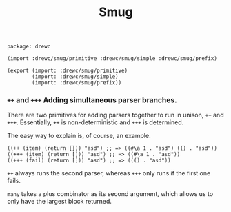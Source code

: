 #+TITLE: Smug


#+begin_src gerbil :tangle "smug.ss"
  package: drewc

  (import :drewc/smug/primitive :drewc/smug/simple :drewc/smug/prefix)

  (export (import: :drewc/smug/primitive)
          (import: :drewc/smug/simple)
          (import: :drewc/smug/prefix))
#+end_src


*** ~++~ and ~+++~ Adding simultaneous parser branches. 
    :PROPERTIES:
    :CUSTOM_ID: +++
    :END:

There are two primitives for adding parsers together to run in unison, ~++~ and
~+++~. Essentially, ~++~ is non-deterministic and ~+++~ is determined.

The easy way to explain is, of course, an example.

#+begin_src gerbil
  ((++ (item) (return [])) "asd") ;; => ((#\a 1 . "asd") (() . "asd"))
  ((+++ (item) (return [])) "asd") ;; => ((#\a 1 . "asd"))
  ((+++ (fail) (return [])) "asd") ;; => ((() . "asd"))
#+end_src

 ~++~ always runs the second parser, whereas ~+++~ only runs if the first one
fails.

~many~ takes a plus combinator as its second argument, which allows us to only
have the largest block returned.

